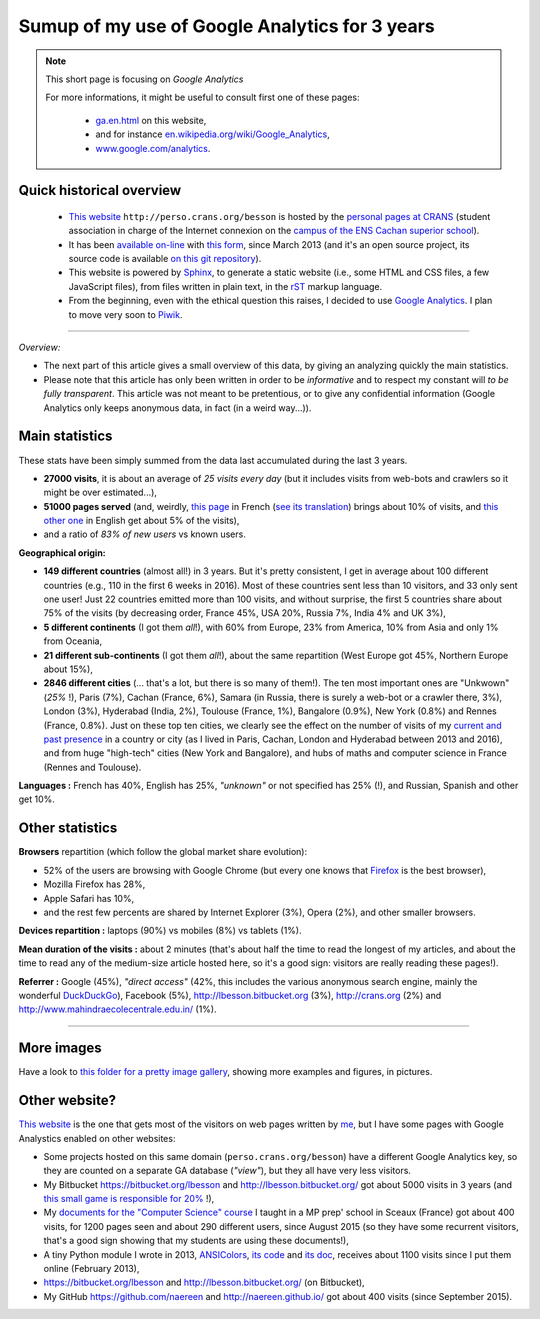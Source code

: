 .. meta::
   :description lang=en: Sumup of my use of Google Analytics for 3 years
   :description lang=fr: Résumé de trois ans d'utilisation de Google Analytics

#################################################
 Sumup of my use of Google Analytics for 3 years
#################################################

.. note:: This short page is focusing on *Google Analytics*

   For more informations, it might be useful to consult first one of these pages:

    * `<ga.en.html>`_ on this website,
    * and for instance `en.wikipedia.org/wiki/Google_Analytics <https://en.wikipedia.org/wiki/Google_Analytics>`_,
    * `www.google.com/analytics <https://www.google.com/analytics/>`_.

Quick historical overview
-------------------------

 - `This website <index.html>`_ ``http://perso.crans.org/besson`` is hosted by the `personal pages at CRANS <http://www.crans.org/PagesPerso>`_ (student association in charge of the Internet connexion on the `campus of the ENS Cachan superior school <http://www.ens-cachan.fr/version-anglaise/campus/>`_).
 - It has been `available on-line <http://isup.me/perso.crans.org/besson/>`_ with `this form <https://developers.google.com/speed/pagespeed/insights/?url=http%3A%2F%2Fperso.crans.org%2Fbesson>`_, since March 2013 (and it's an open source project, its source code is available `on this git repository <https://bitbucket.org/lbesson/web-sphinx/>`_).
 - This website is powered by `Sphinx <http://www.sphinx-doc.org/>`_, to generate a static website (i.e., some HTML and CSS files, a few JavaScript files), from files written in plain text, in the `rST <demo.html>`_ markup language.
 - From the beginning, even with the ethical question this raises, I decided to use `Google Analytics <https://www.google.com/analytics/>`_. I plan to move very soon to `Piwik <https://piwik.org/>`_.


.. raw:: html

   And so, from the last <abbr class="timeago" title="2013-03-22T03:00:43Z">22 Mars 2013</abbr>
   this website hosts pages and got visitors on a daily basis, and I have a partial access to a few statistics on these visits (cf. <a href="https://bitbucket.org/lbesson/web-sphinx/commits/b3a0205a3f2fe288f91e9bceb9f1ac6f6335bce3">the first commit</a>).

------------------------------------------------------------------------------

*Overview:*

- The next part of this article gives a small overview of this data, by giving an analyzing quickly the main statistics.
- Please note that this article has only been written in order to be *informative* and to respect my constant will *to be fully transparent*. This article was not meant to be pretentious, or to give any confidential information (Google Analytics only keeps anonymous data, in fact (in a weird way...)).

Main statistics
---------------
These stats have been simply summed from the data last accumulated during the last 3 years.

- **27000 visits**, it is about an average of *25 visits every day* (but it includes visits from web-bots and crawlers so it might be over estimated...),
- **51000 pages served** (and, weirdly, `this page <sublime-text.fr.html>`_ in French (`see its translation <sublime-text.en.html>`_) brings about 10% of visits, and `this other one <beacon.en.html>`_ in English get about 5% of the visits),
- and a ratio of *83% of new users* vs known users.


**Geographical origin:**

- **149 different countries** (almost all!) in 3 years. But it's pretty consistent, I get in average about 100 different countries (e.g., 110 in the first 6 weeks in 2016). Most of these countries sent less than 10 visitors, and 33 only sent one user! Just 22 countries emitted more than 100 visits, and without surprise, the first 5 countries share about 75% of the visits (by decreasing order, France 45%, USA 20%, Russia 7%, India 4% and UK 3%),
- **5 different continents** (I got them *all*!), with 60% from Europe, 23% from America, 10% from Asia and only 1% from Oceania,
- **21 different sub-continents** (I got them *all*!), about the same repartition (West Europe got 45%, Northern Europe about 15%),
- **2846 different cities** (... that's a lot, but there is so many of them!). The ten most important ones are "Unkwown" (*25%* !), Paris (7%), Cachan (France, 6%), Samara (in Russia, there is surely a web-bot or a crawler there, 3%), London (3%), Hyderabad (India, 2%), Toulouse (France, 1%), Bangalore (0.9%), New York (0.8%) and Rennes (France, 0.8%). Just on these top ten cities, we clearly see the effect on the number of visits of my `current and past presence <cv.fr.pdf>`_ in a country or city (as I lived in Paris, Cachan, London and Hyderabad between 2013 and 2016), and from huge "high-tech" cities (New York and Bangalore), and hubs of maths and computer science in France (Rennes and Toulouse).


**Languages :** French has 40%, English has 25%, *"unknown"* or not specified has 25% (!), and Russian, Spanish and other get 10%.

Other statistics
----------------
**Browsers** repartition (which follow the global market share evolution):

- 52% of the users are browsing with Google Chrome (but every one knows that `Firefox <firefox-extensions.en.html>`_ is the best browser),
- Mozilla Firefox has 28%,
- Apple Safari has 10%,
- and the rest few percents are shared by Internet Explorer (3%), Opera (2%), and other smaller browsers.


**Devices repartition :** laptops (90%) vs mobiles (8%) vs tablets (1%).


**Mean duration of the visits :** about 2 minutes (that's about half the time to read the longest of my articles, and about the time to read any of the medium-size article hosted here, so it's a good sign: visitors are really reading these pages!).


**Referrer :** Google (45%), *"direct access"* (42%, this includes the various anonymous search engine, mainly the wonderful `DuckDuckGo <https://duckduckgo.com/>`_), Facebook (5%), `<http://lbesson.bitbucket.org>`_ (3%), `<http://crans.org>`_ (2%) and `<http://www.mahindraecolecentrale.edu.in/>`_ (1%).

------------------------------------------------------------------------------

More images
-----------
Have a look to `this folder for a pretty image gallery <_images/stats-google-analytics/>`_,
showing more examples and figures, in pictures.

Other website?
--------------
`This website <index.html>`_ is the one that gets most of the visitors on web pages written by `me <cv.en.pdf>`_, but I have some pages with Google Analystics enabled on other websites:

- Some projects hosted on this same domain (``perso.crans.org/besson``) have a different Google Analytics key, so they are counted on a separate GA database (*"view"*), but they all have very less visitors.
- My Bitbucket `<https://bitbucket.org/lbesson>`_ and `<http://lbesson.bitbucket.org/>`_ got about 5000 visits in 3 years (and `this small game is responsible for 20% <http://lbesson.bitbucket.org/2048-agreg/>`_ !),
- My `documents for the "Computer Science" course <infoMP/>`_ I taught in a MP prep' school in Sceaux (France) got about 400 visits, for 1200 pages seen and about 290 different users, since August 2015 (so they have some recurrent visitors, that's a good sign showing that my students are using these documents!),
- A tiny Python module I wrote in 2013, `ANSIColors <https://pypi.python.org/pypi/ANSIColors-balises>`_, `its code <https://bitbucket.org/lbesson/ansi-colors/>`_ and `its doc <https://pythonhosted.org/ANSIColors-balises/>`_, receives about 1100 visits since I put them online (February 2013),
- `<https://bitbucket.org/lbesson>`_ and `<http://lbesson.bitbucket.org/>`_ (on Bitbucket),
- My GitHub `<https://github.com/naereen>`_ and `<http://naereen.github.io/>`_ got about 400 visits (since September 2015).

.. (c) Lilian Besson, 2011-2016, https://bitbucket.org/lbesson/web-sphinx/
